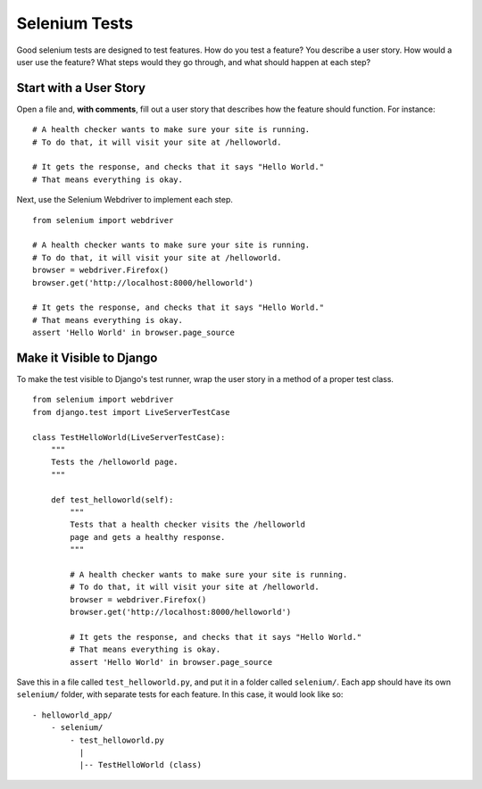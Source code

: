 Selenium Tests
==============

Good selenium tests are designed to test features. How do you test a feature? You describe a user story. How would a user use the feature? What steps would they go through, and what should happen at each step?

Start with a User Story
-----------------------

Open a file and, **with comments**, fill out a user story that describes how the feature should function. For instance::

    # A health checker wants to make sure your site is running.
    # To do that, it will visit your site at /helloworld.

    # It gets the response, and checks that it says "Hello World."
    # That means everything is okay.

Next, use the Selenium Webdriver to implement each step.
::

    from selenium import webdriver

    # A health checker wants to make sure your site is running.
    # To do that, it will visit your site at /helloworld.
    browser = webdriver.Firefox()
    browser.get('http://localhost:8000/helloworld')

    # It gets the response, and checks that it says "Hello World."
    # That means everything is okay.
    assert 'Hello World' in browser.page_source

Make it Visible to Django
-------------------------

To make the test visible to Django's test runner, wrap the user story in a method of a proper test class.
::

    from selenium import webdriver
    from django.test import LiveServerTestCase

    class TestHelloWorld(LiveServerTestCase):
        """
        Tests the /helloworld page.
        """

        def test_helloworld(self):
            """
            Tests that a health checker visits the /helloworld
            page and gets a healthy response.
            """

            # A health checker wants to make sure your site is running.
            # To do that, it will visit your site at /helloworld.
            browser = webdriver.Firefox()
            browser.get('http://localhost:8000/helloworld')

            # It gets the response, and checks that it says "Hello World."
            # That means everything is okay.
            assert 'Hello World' in browser.page_source

Save this in a file called ``test_helloworld.py``, and put it in a folder called ``selenium/``. Each app should have its own ``selenium/`` folder, with separate tests for each feature. In this case, it would look like so::

  - helloworld_app/
      - selenium/
          - test_helloworld.py
            |
            |-- TestHelloWorld (class)
